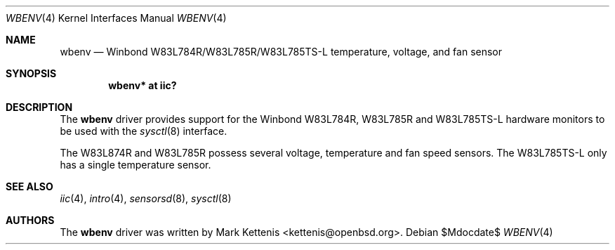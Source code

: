 .\"	$OpenBSD: src/share/man/man4/wbenv.4,v 1.4 2007/05/31 19:19:53 jmc Exp $
.\"
.\" Copyright (c) 2006 Mark Kettenis <kettenis@openbsd.org>
.\"
.\" Permission to use, copy, modify, and distribute this software for any
.\" purpose with or without fee is hereby granted, provided that the above
.\" copyright notice and this permission notice appear in all copies.
.\"
.\" THE SOFTWARE IS PROVIDED "AS IS" AND THE AUTHOR DISCLAIMS ALL WARRANTIES
.\" WITH REGARD TO THIS SOFTWARE INCLUDING ALL IMPLIED WARRANTIES OF
.\" MERCHANTABILITY AND FITNESS. IN NO EVENT SHALL THE AUTHOR BE LIABLE FOR
.\" ANY SPECIAL, DIRECT, INDIRECT, OR CONSEQUENTIAL DAMAGES OR ANY DAMAGES
.\" WHATSOEVER RESULTING FROM LOSS OF USE, DATA OR PROFITS, WHETHER IN AN
.\" ACTION OF CONTRACT, NEGLIGENCE OR OTHER TORTIOUS ACTION, ARISING OUT OF
.\" OR IN CONNECTION WITH THE USE OR PERFORMANCE OF THIS SOFTWARE.
.\"
.Dd $Mdocdate$
.Dt WBENV 4
.Os
.Sh NAME
.Nm wbenv
.Nd Winbond W83L784R/W83L785R/W83L785TS-L temperature, voltage, and fan sensor
.Sh SYNOPSIS
.Cd "wbenv* at iic?"
.Sh DESCRIPTION
The
.Nm
driver provides support for the
.Tn Winbond
W83L784R, W83L785R and W83L785TS-L hardware monitors to be used with
the
.Xr sysctl 8
interface.
.Pp
The W83L874R and W83L785R possess several voltage, temperature and fan
speed sensors.
The W83L785TS-L only has a single temperature sensor.
.Sh SEE ALSO
.Xr iic 4 ,
.Xr intro 4 ,
.Xr sensorsd 8 ,
.Xr sysctl 8
.Sh AUTHORS
.An -nosplit
The
.Nm
driver was written by
.An Mark Kettenis Aq kettenis@openbsd.org .
